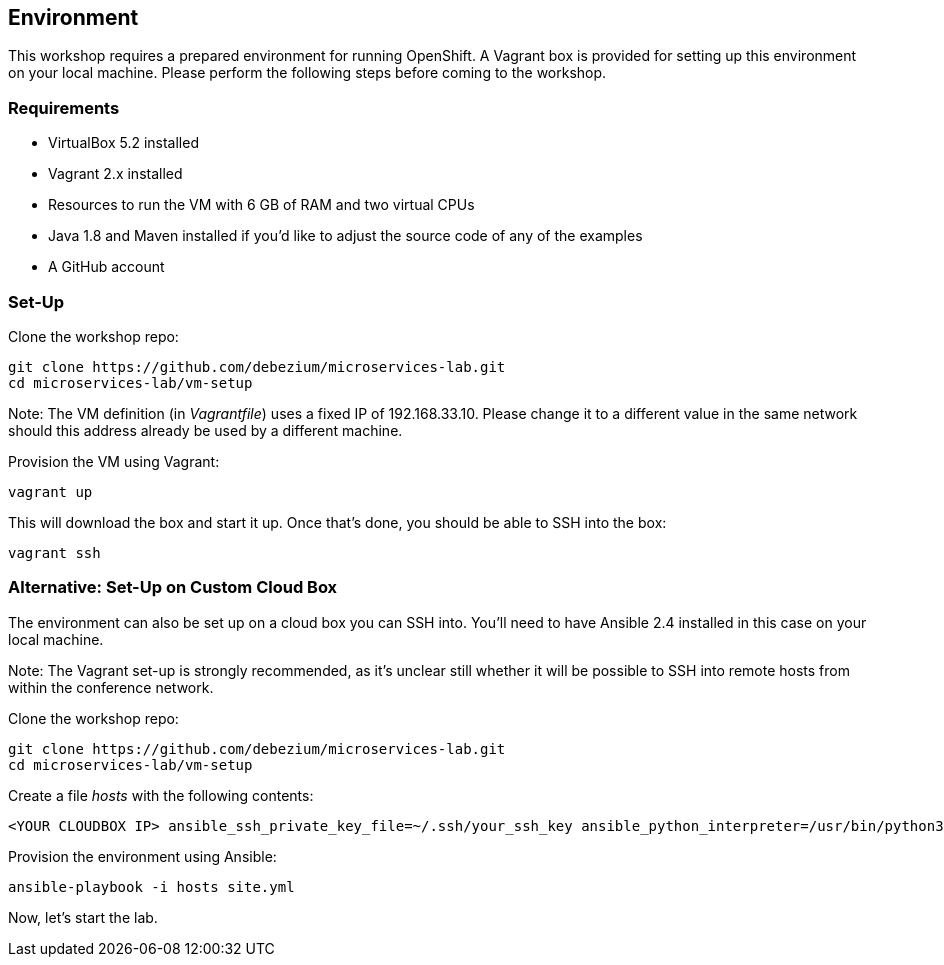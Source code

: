 == Environment

This workshop requires a prepared environment for running OpenShift.
A Vagrant box is provided for setting up this environment on your local machine.
Please perform the following steps before coming to the workshop.

=== Requirements

* VirtualBox 5.2 installed
* Vagrant 2.x installed
* Resources to run the VM with 6 GB of RAM and two virtual CPUs
* Java 1.8 and Maven installed if you'd like to adjust the source code of any of the examples
* A GitHub account

=== Set-Up

Clone the workshop repo:

[source, sh]
git clone https://github.com/debezium/microservices-lab.git
cd microservices-lab/vm-setup

Note: The VM definition (in _Vagrantfile_) uses a fixed IP of 192.168.33.10.
Please change it to a different value in the same network should this address already be used by a different machine.

Provision the VM using Vagrant:

[source, sh]
vagrant up

This will download the box and start it up.
Once that's done, you should be able to SSH into the box:

[source, sh]
vagrant ssh

=== Alternative: Set-Up on Custom Cloud Box

The environment can also be set up on a cloud box you can SSH into.
You'll need to have Ansible 2.4 installed in this case on your local machine.

Note: The Vagrant set-up is strongly recommended, as it's unclear still whether it will be possible to SSH into remote hosts from within the conference network.

Clone the workshop repo:

[source, sh]
git clone https://github.com/debezium/microservices-lab.git
cd microservices-lab/vm-setup

Create a file _hosts_ with the following contents:

[source]
<YOUR CLOUDBOX IP> ansible_ssh_private_key_file=~/.ssh/your_ssh_key ansible_python_interpreter=/usr/bin/python3

Provision the environment using Ansible:

[source, sh]
ansible-playbook -i hosts site.yml

Now, let's start the lab.
